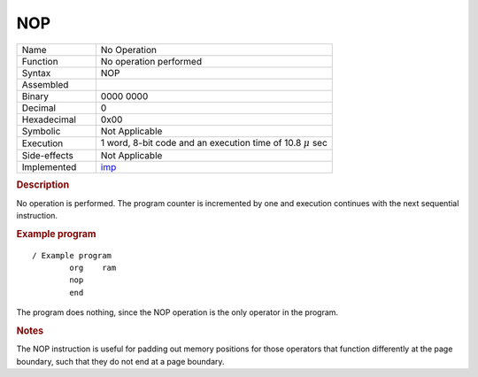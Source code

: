 .. _hardware-machine-nop:

NOP
===

.. list-table:: 
   :widths: 25 75
   :header-rows: 0


   * - Name
     - No Operation
   * - Function
     - No operation performed
   * - Syntax
     - NOP
   * - Assembled
     -
   * - Binary
     - 0000 0000
   * - Decimal
     - 0
   * - Hexadecimal
     - 0x00 
   * - Symbolic
     - Not Applicable
   * - Execution
     - 1 word, 8-bit code and an execution time of 10.8 |mu| sec
   * - Side-effects
     - Not Applicable
   * - Implemented
     - imp_

.. rubric:: Description

No operation is performed. 
The program counter is incremented by one and execution continues with the next sequential instruction.

.. rubric:: Example program

::

    / Example program
            org    ram
            nop
            end

The program does nothing, since the NOP operation is the only operator in the program.

.. rubric:: Notes


The NOP instruction is useful for padding out memory positions for those operators that function differently at the page boundary, such that they do not end at a page boundary. 

.. |mu| replace:: :math:`{\mu}`

.. _imp: https://github.com/alshapton/Pyntel4004/blob/4ed95ca321cd0e9f19a89ef0ebea2b0ebe52952c/pyntel4004/src/hardware/machine.py#L54